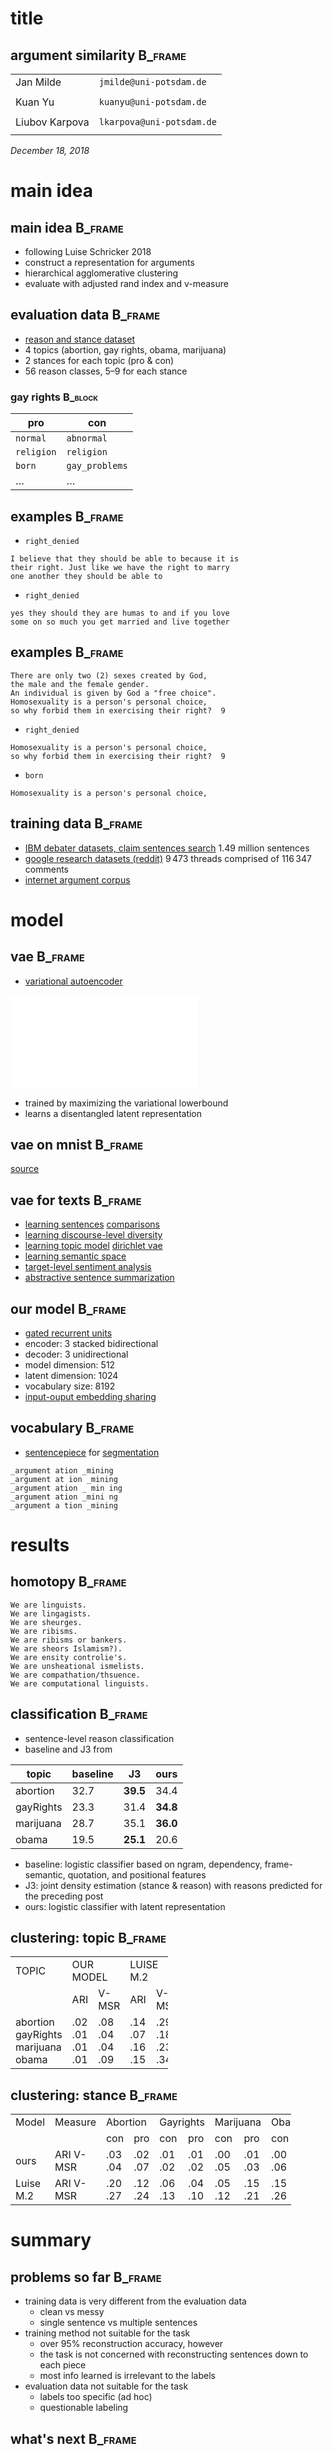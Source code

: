 #+OPTIONS: title:nil date:nil toc:nil author:nil email:nil
#+STARTUP: beamer
#+LaTeX_CLASS: beamer
#+LATEX_HEADER: \setbeamertemplate{footline}[frame number]
#+LATEX_HEADER: \usepackage{xcolor}
#+LATEX_HEADER: \definecolor{darkblue}{rgb}{0,0,0.5}
#+LATEX_HEADER: \hypersetup{colorlinks=true,allcolors=darkblue}
#+LATEX_HEADER: \usepackage[sorting=ynt,style=authoryear,uniquename=false]{biblatex}
#+LATEX_HEADER: \addbibresource{report.bib}
* title
** argument similarity                                              :B_frame:
:PROPERTIES:
:BEAMER_env: frame
:END:
| Jan Milde      | =jmilde@uni-potsdam.de=   |
|                |                           |
| Kuan Yu        | =kuanyu@uni-potsdam.de=   |
|                |                           |
| Liubov Karpova | =lkarpova@uni-potsdam.de= |
|                |                           |
\hfill /December 18, 2018/
* main idea
** main idea                                                        :B_frame:
:PROPERTIES:
:BEAMER_env: frame
:END:
- following Luise Schricker 2018
- construct a representation for arguments
- hierarchical agglomerative clustering
- evaluate with adjusted rand index and v-measure
** evaluation data                                                  :B_frame:
:PROPERTIES:
:BEAMER_env: frame
:END:
- [[http://www.hlt.utdallas.edu/~vince/papers/emnlp14-reason.pdf][reason and stance dataset]] \parencite{hasan2014you}
- 4 topics (abortion, gay rights, obama, marijuana)
- 2 stances for each topic (pro & con)
- 56 reason classes, 5--9 for each stance
*** gay rights                                                      :B_block:
:PROPERTIES:
:BEAMER_env: block
:END:
| pro        | con            |
|------------+----------------|
| =normal=   | =abnormal=     |
| =religion= | =religion=     |
| =born=     | =gay_problems= |
| ...        | ...            |
** examples                                                         :B_frame:
:PROPERTIES:
:BEAMER_env: frame
:END:
- =right_denied=
#+BEGIN_EXAMPLE
I believe that they should be able to because it is
their right. Just like we have the right to marry
one another they should be able to
#+END_EXAMPLE
- =right_denied=
#+BEGIN_EXAMPLE
yes they should they are humas to and if you love
some on so much you get married and live together
#+END_EXAMPLE
** examples                                                         :B_frame:
:PROPERTIES:
:BEAMER_env: frame
:END:
#+BEGIN_EXAMPLE
There are only two (2) sexes created by God,
the male and the female gender.
An individual is given by God a "free choice".
Homosexuality is a person's personal choice,
so why forbid them in exercising their right?  9
#+END_EXAMPLE
- =right_denied=
#+BEGIN_EXAMPLE
Homosexuality is a person's personal choice,
so why forbid them in exercising their right?  9
#+END_EXAMPLE
- =born=
#+BEGIN_EXAMPLE
Homosexuality is a person's personal choice,
#+END_EXAMPLE
** training data                                                    :B_frame:
:PROPERTIES:
:BEAMER_env: frame
:END:
- [[http://www.research.ibm.com/haifa/dept/vst/debating_data.shtml#Project][IBM debater datasets, claim sentences search]]
  \(1.49\) million sentences
- [[https://github.com/google-research-datasets/coarse-discourse][google research datasets (reddit)]]
  \(9\,473\) threads comprised of \(116\,347\) comments
- [[https://nlds.soe.ucsc.edu/iac][internet argument corpus]]
* model
** vae                                                              :B_frame:
:PROPERTIES:
:BEAMER_env: frame
:END:
- [[https://arxiv.org/abs/1312.6114][variational autoencoder]] \parencite{kingma2013auto}
\centering\includegraphics[width=\textwidth]{vae.pdf}
- trained by maximizing the variational lowerbound
- learns a disentangled latent representation
#+BEGIN_EXPORT latex
\begin{align*}
\mathcal{L} \left( \theta ; x \right)
&= \mathbb{E}_{q_{\theta} \left( z | x \right)} [ \log p_{\theta} \left( x | z \right)]
- \mathtt{KL} \left( q_{\theta} \left( z | x \right) \| p \left( z \right) \right)\\
&\leq \log p\left(x\right)
\end{align*}
#+END_EXPORT
** vae on mnist                                                     :B_frame:
:PROPERTIES:
:BEAMER_env: frame
:END:
\centering\includegraphics[width=\textwidth]{vae_mnist.png}
[[https://blog.fastforwardlabs.com/2016/08/12/introducing-variational-autoencoders-in-prose-and.html][source]]
** vae for texts                                                    :B_frame:
:PROPERTIES:
:BEAMER_env: frame
:END:
- [[https://arxiv.org/abs/1511.06349][learning sentences]] \textcite{bowman2015generating} [[https://arxiv.org/abs/1804.07972][comparisons]] \parencite{cifka2018eval}
- [[https://arxiv.org/abs/1703.10960][learning discourse-level diversity]] \parencite{zhao2017learning}
- [[https://arxiv.org/abs/1703.01488][learning topic model]] \parencite{srivastava2017autoencoding} [[https://arxiv.org/abs/1811.00135][dirichlet vae]] \parencite{xiao2018dirichlet}
- [[https://arxiv.org/abs/1802.03238][learning semantic space]] \parencite{jang2018recurrent}
- [[https://arxiv.org/abs/1810.10437][target-level sentiment analysis]] \parencite{xu2018semi}
- [[https://arxiv.org/abs/1809.05233][abstractive sentence summarization]] \parencite{schumann2018unsupervised}
** our model                                                        :B_frame:
:PROPERTIES:
:BEAMER_env: frame
:END:
- [[https://arxiv.org/abs/1406.1078][gated recurrent units]] \parencite{cho2014learning}
- encoder: 3 stacked bidirectional
- decoder: 3 unidirectional
- model dimension: 512
- latent dimension: 1024
- vocabulary size: 8192
- [[https://arxiv.org/abs/1608.05859][input-ouput embedding sharing]] \parencite{press2016using}
** vocabulary                                                       :B_frame:
:PROPERTIES:
:BEAMER_env: frame
:END:
- [[https://github.com/google/sentencepiece][sentencepiece]] for [[https://arxiv.org/abs/1804.10959][segmentation]] \parencite{kudo2018subword}
#+BEGIN_EXAMPLE
_argument ation _mining
_argument at ion _mining
_argument ation _ min ing
_argument ation _mini ng
_argument a tion _mining
#+END_EXAMPLE
* results
** homotopy                                                         :B_frame:
:PROPERTIES:
:BEAMER_env: frame
:END:
#+BEGIN_EXAMPLE
We are linguists.
We are lingagists.
We are sheurges.
We are ribisms.
We are ribisms or bankers.
We are sheors Islamism?).
We are ensity controlie's.
We are unsheational ismelists.
We are compathation/thsuence.
We are computational linguists.
#+END_EXAMPLE
** classification                                                   :B_frame:
:PROPERTIES:
:BEAMER_env: frame
:END:
- sentence-level reason classification
- baseline and J3 from \textcite{hasan2014you}
| topic     | baseline | J3     | ours   |
|-----------+----------+--------+--------|
| abortion  |     32.7 | *39.5* | 34.4   |
| gayRights |     23.3 | 31.4   | *34.8* |
| marijuana |     28.7 | 35.1   | *36.0* |
| obama     |     19.5 | *25.1* | 20.6   |
- baseline: logistic classifier based on ngram, dependency, frame-semantic, quotation, and positional features
- J3: joint density estimation (stance & reason) with reasons predicted for the preceding post
- ours: logistic classifier with latent representation
** clustering: topic                                                :B_frame:
:PROPERTIES:
:BEAMER_env: frame
:END:
+-----------+-----------+-----------+
| TOPIC     | OUR MODEL |LUISE M.2  |
+-----------+-----+-----+-----+-----+
|           | ARI |V-MSR| ARI |V-MSR|
+-----------+-----+-----+-----+-----+
| abortion  | .02 | .08 | .14 | .29 |
| gayRights | .01 | .04 | .07 | .18 |
| marijuana | .01 | .04 | .16 | .23 |
| obama     | .01 | .09 | .15 | .34 |
+-----------+-----+-----+-----+-----+
** clustering: stance                                               :B_frame:
:PROPERTIES:
:BEAMER_env: frame
:END:
+-------+---------+-----------+-----------+-----------+-----------+
| Model | Measure | Abortion  | Gayrights | Marijuana |   Obama   |
+-------+---------+-----+-----+-----+-----+-----+-----+-----+-----+
|       |         | con | pro | con | pro | con | pro | con | pro |
+-------+---------+-----+-----+-----+-----+-----+-----+-----+-----+
|  ours |  ARI    | .03 | .02 | .01 | .01 | .00 | .01 | .00 | .01 |
|       |  V-MSR  | .04 | .07 | .02 | .02 | .05 | .03 | .06 | .06 |
+-------+---------+-----+-----+-----+-----+-----+-----+-----+-----+
| Luise |  ARI    | .20 | .12 | .06 | .04 | .05 | .15 | .15 | .17 |
|  M.2  |  V-MSR  | .27 | .24 | .13 | .10 | .12 | .21 | .26 | .29 |
+-------+---------+-----+-----+-----+-----+-----+-----+-----+-----+
* summary
** problems so far                                                  :B_frame:
:PROPERTIES:
:BEAMER_env: frame
:END:
- training data is very different from the evaluation data
  + clean vs messy
  + single sentence vs multiple sentences
- training method not suitable for the task
  + over 95% reconstruction accuracy, however
  + the task is not concerned with reconstructing sentences down to each piece
  + most info learned is irrelevant to the labels
- evaluation data not suitable for the task
  + labels too specific (ad hoc)
  + questionable labeling
** what's next                                                      :B_frame:
:PROPERTIES:
:BEAMER_env: frame
:END:
- rethink project objective
  + analyze the learned representation, specifically its relevance to argument similarity
  + use the reason dataset for training to generate arguments
- clean the reason dataset
  + remove questionable instances
  + ignore =other= labels
- training
  + try the other training datasets
  + train on whole texts instead of sentences
  + train with different source and target (sentecepiece samples, paraphrasing)
* references
** references                                                       :B_frame:
:PROPERTIES:
:BEAMER_env: frame
:BEAMER_OPT: fragile,allowframebreaks,label=
:END:
\printbibliography[heading=none]
